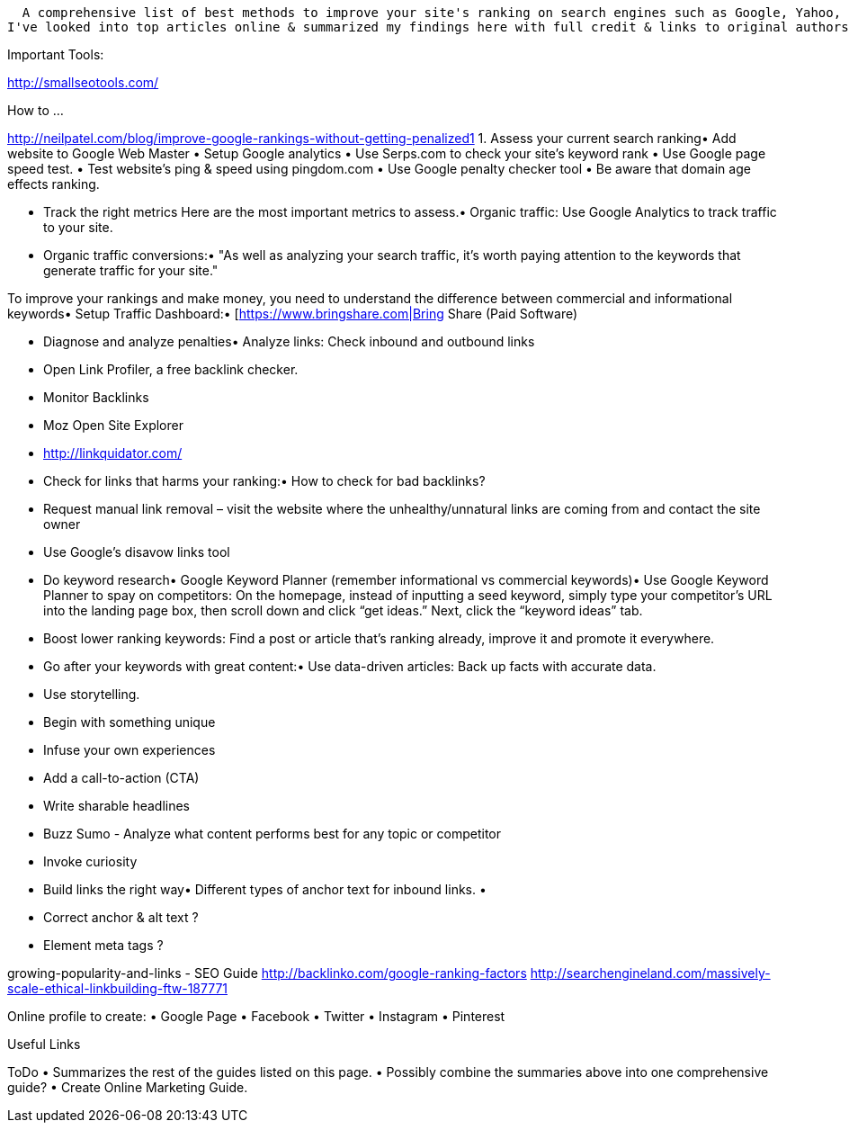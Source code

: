   A comprehensive list of best methods to improve your site's ranking on search engines such as Google, Yahoo, Bing and others ..
I've looked into top articles online & summarized my findings here with full credit & links to original authors.

Important Tools:

http://smallseotools.com/


How to ...


http://neilpatel.com/blog/improve-google-rankings-without-getting-penalized1
1. Assess your current search ranking• Add website to Google Web Master
• Setup Google analytics
• Use Serps.com to check your site’s keyword rank
• Use Google page speed test.
• Test website's ping & speed using pingdom.com
• Use Google penalty checker tool
• Be aware that domain age effects ranking.

• Track the right metrics
Here are the most important metrics to assess.• Organic traffic: Use Google Analytics to track traffic to your site.
• Organic traffic conversions:• "As well as analyzing your search traffic, it’s worth paying attention to the keywords that generate traffic for your site."


To improve your rankings and make money, you need to understand the difference between commercial and informational keywords• Setup Traffic Dashboard:• [https://www.bringshare.com|Bring Share (Paid Software)


• Diagnose and analyze penalties• Analyze links: Check inbound and outbound links
• Open Link Profiler, a free backlink checker.
• Monitor Backlinks
• Moz Open Site Explorer
• http://linkquidator.com/

• Check for links that harms your ranking:• How to check for bad backlinks?
• Request manual link removal – visit the website where the unhealthy/unnatural links are coming from and contact the site owner
• Use Google’s disavow links tool


• Do keyword research• Google Keyword Planner (remember informational vs commercial keywords)• Use Google Keyword Planner to spay on competitors: On the homepage, instead of inputting a seed keyword, simply type your competitor’s URL into the landing page box, then scroll down and click “get ideas.” Next, click the “keyword ideas” tab.
• Boost lower ranking keywords: Find a post or article that’s ranking already, improve it and promote it everywhere.


• Go after your keywords with great content:• Use data-driven articles: Back up facts with accurate data.
• Use storytelling.
• Begin with something unique
• Infuse your own experiences
• Add a call-to-action (CTA)
• Write sharable headlines
• Buzz Sumo - Analyze what content performs best for any topic or competitor
• Invoke curiosity

• Build links the right way• Different types of anchor text for inbound links.
•
• Correct anchor & alt text ?
• Element meta tags ?


growing-popularity-and-links - SEO Guide
http://backlinko.com/google-ranking-factors
http://searchengineland.com/massively-scale-ethical-linkbuilding-ftw-187771

Online profile to create:
• Google Page
• Facebook
• Twitter
• Instagram
• Pinterest



Useful Links


ToDo
• Summarizes the rest of the guides listed on this page.
• Possibly combine the summaries above into one comprehensive guide?
• Create Online Marketing Guide.



